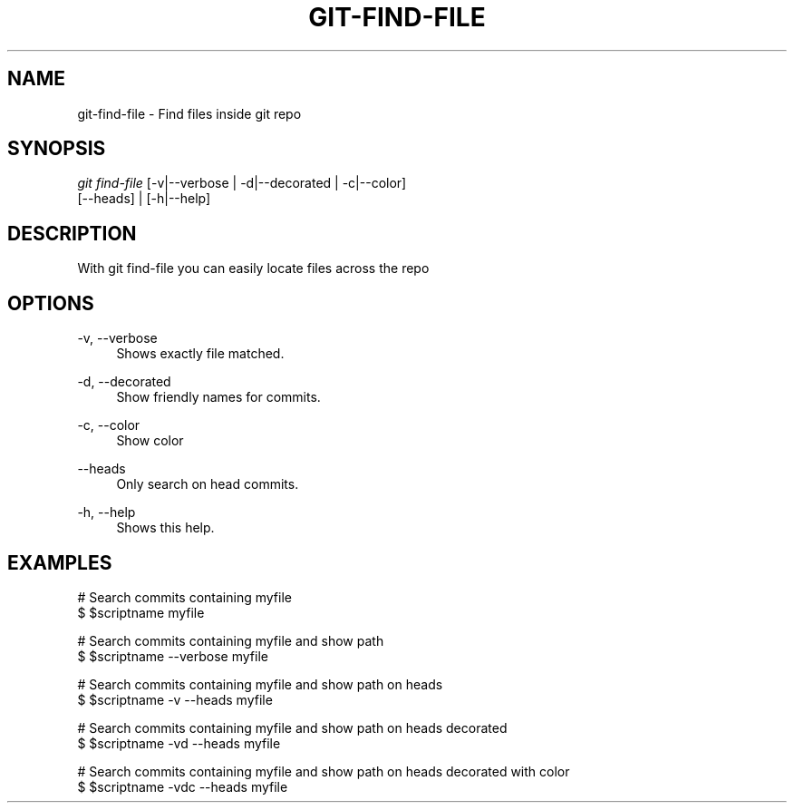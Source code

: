 '\" t
.\"     Title: git-find-file
.\"    Author: Alberto Fanjul
.\" Generator: none
.\"      Date: 05/21/2016
.\"    Manual: Git Manual
.\"    Source: Git 2.1.3
.\"  Language: English
.\"
.TH "GIT\-FIND-FILE" "1" "05/21/2016" "Git 2\&.1\&.3" "Git Manual"
.\" -----------------------------------------------------------------
.\" * Define some portability stuff
.\" -----------------------------------------------------------------
.\" ~~~~~~~~~~~~~~~~~~~~~~~~~~~~~~~~~~~~~~~~~~~~~~~~~~~~~~~~~~~~~~~~~
.\" http://bugs.debian.org/507673
.\" http://lists.gnu.org/archive/html/groff/2009-02/msg00013.html
.\" ~~~~~~~~~~~~~~~~~~~~~~~~~~~~~~~~~~~~~~~~~~~~~~~~~~~~~~~~~~~~~~~~~
.ie \n(.g .ds Aq \(aq
.el       .ds Aq '
.\" -----------------------------------------------------------------
.\" * set default formatting
.\" -----------------------------------------------------------------
.\" disable hyphenation
.nh
.\" disable justification (adjust text to left margin only)
.ad l
.\" -----------------------------------------------------------------
.\" * MAIN CONTENT STARTS HERE *
.\" -----------------------------------------------------------------
.SH "NAME"
git\-find\-file \- Find files inside git repo
.SH SYNOPSIS
.sp
.nf
\fIgit find\-file\fR [\-v|\-\-verbose | \-d|\-\-decorated | \-c|\-\-color]
           [\-\-heads] | [\-h|\-\-help]
.fi
.sp
.SH "DESCRIPTION"
.sp
With git find\-file you can easily locate files across the repo
.SH "OPTIONS"
.PP
\-v, \-\-verbose
.RS 4
Shows exactly file matched\&.
.RE
.PP
\-d, \-\-decorated
.RS 4
Show friendly names for commits\&.
.RE
.PP
\-c, \-\-color
.RS 4
Show color\&
.RE
.PP
\-\-heads
.RS 4
Only search on head commits\&.
.RE
.PP
\-h, \-\-help
.RS 4
Shows this help\&.
.SH "EXAMPLES"
.sp
 # Search commits containing myfile
 $ $scriptname myfile

 # Search commits containing myfile and show path
 $ $scriptname --verbose myfile

 # Search commits containing myfile and show path on heads
 $ $scriptname -v --heads myfile

 # Search commits containing myfile and show path on heads decorated
 $ $scriptname -vd --heads myfile

 # Search commits containing myfile and show path on heads decorated with color
 $ $scriptname -vdc --heads myfile

